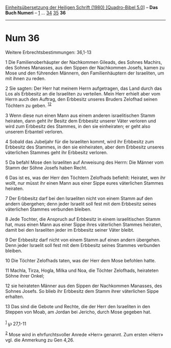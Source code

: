 :PROPERTIES:
:ID:       2febe11b-c7fe-4d32-97dd-a511ab849609
:END:
<<navbar>>
[[../index.html][Einheitsübersetzung der Heiligen Schrift (1980)
[Quadro-Bibel 5.0]]] -- *Das Buch Numeri* -- [[file:Num_1.html][1]] ...
[[file:Num_34.html][34]] [[file:Num_35.html][35]] *36*

--------------

* Num 36
  :PROPERTIES:
  :CUSTOM_ID: num-36
  :END:

<<verses>>

<<v1>>
**** Weitere Erbrechtsbestimmungen: 36,1-13
     :PROPERTIES:
     :CUSTOM_ID: weitere-erbrechtsbestimmungen-361-13
     :END:
1 Die Familienoberhäupter der Nachkommen Gileads, des Sohnes Machirs,
des Sohnes Manasses, aus den Sippen der Nachkommen Josefs, kamen zu Mose
und den führenden Männern, den Familienhäuptern der Israeliten, um mit
ihnen zu reden.

<<v2>>
2 Sie sagten: Der Herr hat meinem Herrn aufgetragen, das Land durch das
Los als Erbbesitz an die Israeliten zu verteilen. Mein Herr erhielt aber
vom Herrn auch den Auftrag, den Erbbesitz unseres Bruders Zelofhad
seinen Töchtern zu geben. ^{[[#fn1][1]][[#fn2][2]]}

<<v3>>
3 Wenn diese nun einen Mann aus einem anderen israelitischen Stamm
heiraten, dann geht ihr Besitz dem Erbbesitz unserer Väter verloren und
wird zum Erbbesitz des Stammes, in den sie einheiraten; er geht also
unserem Erbanteil verloren.

<<v4>>
4 Sobald das Jubeljahr für die Israeliten kommt, wird ihr Erbbesitz zum
Erbbesitz des Stammes, in den sie einheiraten, aber dem Erbbesitz
unseres väterlichen Stammes geht ihr Erbbesitz verloren.

<<v5>>
5 Da befahl Mose den Israeliten auf Anweisung des Herrn: Die Männer vom
Stamm der Söhne Josefs haben Recht.

<<v6>>
6 Das ist es, was der Herr den Töchtern Zelofhads befiehlt: Heiratet,
wen ihr wollt, nur müsst ihr einen Mann aus einer Sippe eures
väterlichen Stammes heiraten.

<<v7>>
7 Der Erbbesitz darf bei den Israeliten nicht von einem Stamm auf den
andern übergehen; denn jeder Israelit soll fest mit dem Erbbesitz seines
väterlichen Stammes verbunden bleiben.

<<v8>>
8 Jede Tochter, die Anspruch auf Erbbesitz in einem israelitischen Stamm
hat, muss einen Mann aus einer Sippe ihres väterlichen Stammes heiraten,
damit bei den Israeliten jeder im Erbbesitz seiner Väter bleibt.

<<v9>>
9 Der Erbbesitz darf nicht von einem Stamm auf einen andern übergehen.
Denn jeder Israelit soll fest mit dem Erbbesitz seines Stammes verbunden
bleiben.

<<v10>>
10 Die Töchter Zelofhads taten, was der Herr dem Mose befohlen hatte.

<<v11>>
11 Machla, Tirza, Hogla, Milka und Noa, die Töchter Zelofhads,
heirateten Söhne ihrer Onkel;

<<v12>>
12 sie heirateten Männer aus den Sippen der Nachkommen Manasses, des
Sohnes Josefs. So blieb ihr Erbbesitz dem Stamm ihrer väterlichen Sippe
erhalten.

<<v13>>
13 Das sind die Gebote und Rechte, die der Herr den Israeliten in den
Steppen von Moab, am Jordan bei Jericho, durch Mose gegeben hat.\\
\\

^{[[#fnm1][1]]} ℘ 27,1-11

^{[[#fnm2][2]]} Mose wird in ehrfurchtsvoller Anrede «Herr» genannt. Zum
ersten «Herr» vgl. die Anmerkung zu Gen 4,26.
